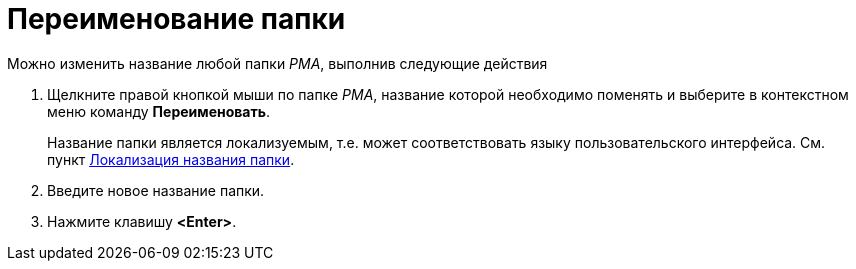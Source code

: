 = Переименование папки

Можно изменить название любой папки _РМА_, выполнив следующие действия

. Щелкните правой кнопкой мыши по папке _РМА_, название которой необходимо поменять и выберите в контекстном меню команду *Переименовать*.
+
Название папки является локализуемым, т.е. может соответствовать языку пользовательского интерфейса. См. пункт xref:FolderLocalization.adoc[Локализация названия папки].
. Введите новое название папки.
. Нажмите клавишу *<Enter>*.
